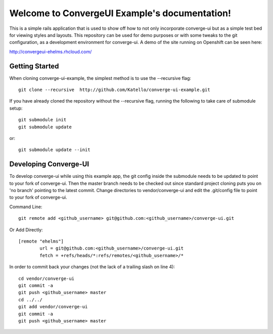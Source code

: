 .. ConvergeUI Example documentation master file, created by
   sphinx-quickstart on Sun Jun 17 18:07:49 2012.
   You can adapt this file completely to your liking, but it should at least
   contain the root `toctree` directive.

Welcome to ConvergeUI Example's documentation!
==============================================

This is a simple rails application that is used to show off how to not only incorporate converge-ui but as a simple test bed for viewing styles and layouts.  This repository can be used for demo purposes or with some tweaks to the git configuration, as a development environment for converge-ui. A demo of the site running on Openshift can be seen here:

http://convergeui-ehelms.rhcloud.com/

------------------
Getting Started
------------------

When cloning converge-ui-example, the simplest method is to use the --recursive flag::

  git clone --recursive  http://github.com/Katello/converge-ui-example.git

If you have already cloned the repository without the --recursive flag, running the following to take care of submodule setup::

  git submodule init
  git submodule update  

or::

  git submodule update --init

----------------------
Developing Converge-UI
----------------------

To develop converge-ui while using this example app, the git config inside the submodule needs to be updated to point to your fork of converge-ui.  Then the master branch needs to be checked out since standard project cloning puts you on 'no branch' pointing to the latest commit.  Change directories to vendor/converge-ui and edit the .git/config file to point to your fork of converge-ui.

Command Line::
 
  git remote add <github_username> git@github.com:<github_username>/converge-ui.git

Or Add Directly::

  [remote "ehelms"]
          url = git@github.com:<github_username>/converge-ui.git
          fetch = +refs/heads/*:refs/remotes/<github_username>/*

In order to commit back your changes (not the lack of a trailing slash on line 4)::

  cd vendor/converge-ui
  git commit -a
  git push <github_username> master
  cd ../../
  git add vendor/converge-ui
  git commit -a
  git push <github_username> master
